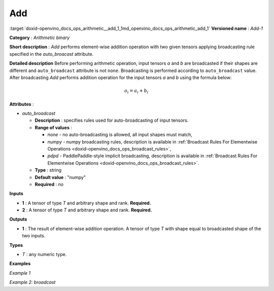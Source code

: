 .. index:: pair: page; Add
.. _doxid-openvino_docs_ops_arithmetic__add_1:


Add
===

:target:`doxid-openvino_docs_ops_arithmetic__add_1_1md_openvino_docs_ops_arithmetic_add_1` **Versioned name** : *Add-1*

**Category** : *Arithmetic binary*

**Short description** : *Add* performs element-wise addition operation with two given tensors applying broadcasting rule specified in the *auto_broacast* attribute.

**Detailed description** Before performing arithmetic operation, input tensors *a* and *b* are broadcasted if their shapes are different and ``auto_broadcast`` attribute is not ``none``. Broadcasting is performed according to ``auto_broadcast`` value. After broadcasting *Add* performs addition operation for the input tensors *a* and *b* using the formula below:

.. math::

	o_{i} = a_{i} + b_{i}

**Attributes** :

* *auto_broadcast*
  
  * **Description** : specifies rules used for auto-broadcasting of input tensors.
  
  * **Range of values** :
    
    * *none* - no auto-broadcasting is allowed, all input shapes must match,
    
    * *numpy* - numpy broadcasting rules, description is available in :ref:`Broadcast Rules For Elementwise Operations <doxid-openvino_docs_ops_broadcast_rules>`,
    
    * *pdpd* - PaddlePaddle-style implicit broadcasting, description is available in :ref:`Broadcast Rules For Elementwise Operations <doxid-openvino_docs_ops_broadcast_rules>`.
  
  * **Type** : string
  
  * **Default value** : "numpy"
  
  * **Required** : *no*

**Inputs**

* **1** : A tensor of type *T* and arbitrary shape and rank. **Required.**

* **2** : A tensor of type *T* and arbitrary shape and rank. **Required.**

**Outputs**

* **1** : The result of element-wise addition operation. A tensor of type *T* with shape equal to broadcasted shape of the two inputs.

**Types**

* *T* : any numeric type.

**Examples**

*Example 1*

.. ref-code-block:: cpp

	<layer ... type="Add">
	    <data auto_broadcast="none"/>
	    <input>
	        <port id="0">
	            <dim>256</dim>
	            <dim>56</dim>
	        </port>
	        <port id="1">
	            <dim>256</dim>
	            <dim>56</dim>
	        </port>
	    </input>
	    <output>
	        <port id="2">
	            <dim>256</dim>
	            <dim>56</dim>
	        </port>
	    </output>
	</layer>

*Example 2: broadcast*

.. ref-code-block:: cpp

	<layer ... type="Add">
	    <data auto_broadcast="numpy"/>
	    <input>
	        <port id="0">
	            <dim>8</dim>
	            <dim>1</dim>
	            <dim>6</dim>
	            <dim>1</dim>
	        </port>
	        <port id="1">
	            <dim>7</dim>
	            <dim>1</dim>
	            <dim>5</dim>
	        </port>
	    </input>
	    <output>
	        <port id="2">
	            <dim>8</dim>
	            <dim>7</dim>
	            <dim>6</dim>
	            <dim>5</dim>
	        </port>
	    </output>
	</layer>


